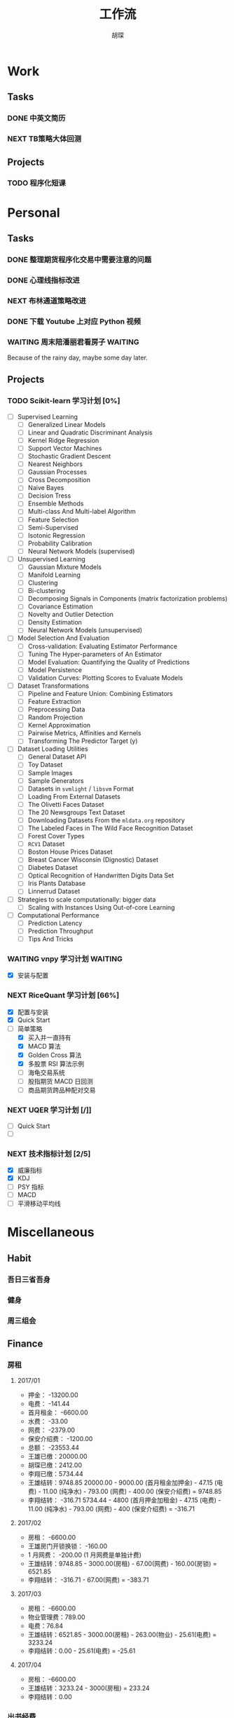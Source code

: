 #+TITLE: 工作流
#+AUTHOR: 胡琛
#+CAPTION:   笃行克己

* Work

** Tasks
*** DONE 中英文简历
    CLOSED: [2017-04-17 周一 09:52] SCHEDULED: <2017-04-17 周一 09:20>
    :PROPERTIES:
    :CREATED:  [2017-04-17 周一 09:13]
    :Effort:   30
    :END:
    :LOGBOOK:
    CLOCK: [2017-04-17 周一 09:18]-[2017-04-17 周一 09:52] =>  0:34
    :END:
*** NEXT TB策略大体回测
    SCHEDULED: <2017-04-24 周一 19:00>
    :PROPERTIES:
    :CREATED:  [2017-04-24 周一 15:31]
    :END:
    :LOGBOOK:
    CLOCK: [2017-04-24 周一 15:31]--[2017-04-24 周一 15:32] =>  0:01
    :END:
** Projects

*** TODO 程序化短课
    SCHEDULED: <2017-04-13 周四 19:00.+7d>

* Personal

** Tasks
*** DONE 整理期货程序化交易中需要注意的问题
    CLOSED: [2017-04-23 周日 14:54] SCHEDULED: <2017-04-17 周一 11:15>
    :PROPERTIES:
    :CREATED:  [2017-04-11 周二 11:12]
    :END:
    :LOGBOOK:
    CLOCK: [2017-04-17 周一 14:30]--[2017-04-17 周一 14:42] =>  0:12
    CLOCK: [2017-04-11 周二 11:15]--[2017-04-11 周二 11:31] =>  0:16
    :END:
*** DONE 心理线指标改进
    CLOSED: [2017-04-17 周一 09:15]
    :PROPERTIES:
    :CREATED:  [2017-04-11 周二 13:40]
    :END:
    :LOGBOOK:
    CLOCK: [2017-04-15 周六 21:34]--[2017-04-15 周六 22:00] =>  0:26
    CLOCK: [2017-04-13 周四 10:20]--[2017-04-13 周四 10:45] =>  0:25
    CLOCK: [2017-04-13 周四 09:38]--[2017-04-13 周四 10:03] =>  0:25
    CLOCK: [2017-04-12 周三 13:34]--[2017-04-12 周三 14:30] =>  0:56
    CLOCK: [2017-04-11 周二 23:21]--[2017-04-11 周二 23:46] =>  0:25
    CLOCK: [2017-04-11 周二 22:56]--[2017-04-11 周二 23:21] =>  0:25
    CLOCK: [2017-04-11 周二 15:26]--[2017-04-11 周二 15:48] =>  0:22
    CLOCK: [2017-04-11 周二 13:43]--[2017-04-11 周二 15:16] =>  1:33
    CLOCK: [2017-04-11 周二 13:40]--[2017-04-11 周二 13:41] =>  0:01
    :END:
*** NEXT 布林通道策略改进
    :PROPERTIES:
    :CREATED:  [2017-04-11 周二 15:49]
    :END:
    :LOGBOOK:
    CLOCK: [2017-04-11 周二 15:49]--[2017-04-11 周二 15:58] =>  0:09
    :END:
*** DONE 下载 Youtube 上对应 Python 视频
    CLOSED: [2017-04-13 周四 14:54]
    :PROPERTIES:
    :CREATED:  [2017-04-12 周三 15:12]
    :END:
*** WAITING 周末陪潘丽君看房子                                      :WAITING:
    SCHEDULED: <2017-04-23 周日>
    :PROPERTIES:
    :CREATED:  [2017-04-19 周三 11:03]
    :END:
    
    Because of the rainy day, maybe some  day later.

** Projects

*** TODO Scikit-learn 学习计划 [0%]
    SCHEDULED: <2017-04-17 周一 13:00 .+1d>
    
    - [ ] Supervised Learning
      - [ ] Generalized Linear Models
      - [ ] Linear and Quadratic Discriminant Analysis
      - [ ] Kernel Ridge Regression
      - [ ] Support Vector Machines
      - [ ] Stochastic Gradient Descent
      - [ ] Nearest Neighbors
      - [ ] Gaussian Processes
      - [ ] Cross Decomposition
      - [ ] Naive Bayes
      - [ ] Decision Tress
      - [ ] Ensemble Methods
      - [ ] Multi-class And Multi-label Algorithm
      - [ ] Feature Selection
      - [ ] Semi-Supervised
      - [ ] Isotonic Regression
      - [ ] Probability Calibration
      - [ ] Neural Network Models (supervised)
    - [ ] Unsupervised Learning
      - [ ] Gaussian Mixture Models
      - [ ] Manifold Learning
      - [ ] Clustering
      - [ ] Bi-clustering
      - [ ] Decomposing Signals in Components (matrix factorization problems)
      - [ ] Covariance Estimation
      - [ ] Novelty and Outlier Detection
      - [ ] Density Estimation
      - [ ] Neural Network Models (unsupervised)
    - [ ] Model Selection And Evaluation
      - [ ] Cross-validation: Evaluating Estimator Performance
      - [ ] Tuning The Hyper-parameters of An Estimator
      - [ ] Model Evaluation: Quantifying the Quality of Predictions
      - [ ] Model Persistence
      - [ ] Validation Curves: Plotting Scores to Evaluate Models
    - [ ] Dataset Transformations
      - [ ] Pipeline and Feature Union: Combining Estimators
      - [ ] Feature Extraction
      - [ ] Preprocessing Data
      - [ ] Random Projection
      - [ ] Kernel Approximation
      - [ ] Pairwise Metrics, Affinities and Kernels
      - [ ] Transforming The Predictor Target (y)
    - [ ] Dataset Loading Utilities
      - [ ] General Dataset API
      - [ ] Toy Dataset
      - [ ] Sample Images
      - [ ] Sample Generators
      - [ ] Datasets in =svmlight= / =libsvm=  Format
      - [ ] Loading From External Datasets
      - [ ] The Olivetti Faces Dataset
      - [ ] The 20 Newsgroups Text Dataset
      - [ ] Downloading Datasets From the =mldata.org= repository
      - [ ] The Labeled Faces in The Wild Face Recognition Dataset
      - [ ] Forest Cover Types
      - [ ] =RCV1= Dataset
      - [ ] Boston House Prices Dataset
      - [ ] Breast Cancer Wisconsin (Dignostic) Dataset
      - [ ] Diabetes Dataset
      - [ ] Optical Recognition of Handwritten Digits Data Set
      - [ ] Iris Plants Database
      - [ ] Linnerrud Dataset
    - [ ] Strategies to scale computationally: bigger data
      - [ ] Scaling with Instances Using Out-of-core Learning
    - [ ] Computational Performance
      - [ ] Prediction Latency
      - [ ] Prediction Throughput
      - [ ] Tips And Tricks

*** WAITING vnpy 学习计划                                           :WAITING:
    SCHEDULED: <2017-04-17 周一 10:00>
    :LOGBOOK:
    CLOCK: [2017-04-17 周一 10:40]--[2017-04-17 周一 11:05] =>  0:25
    CLOCK: [2017-04-17 周一 10:03]--[2017-04-17 周一 10:28] =>  0:25
    CLOCK: [2017-04-13 周四 14:54]--[2017-04-13 周四 15:04] =>  0:10
    CLOCK: [2017-04-11 周二 16:36]--[2017-04-11 周二 17:01] =>  0:25
    :END:
    - [X] 安装与配置

*** NEXT RiceQuant 学习计划 [66%]
    SCHEDULED: <2017-04-21 周五 10:00>
    :LOGBOOK:
    CLOCK: [2017-04-20 周四 13:37]--[2017-04-20 周四 14:02] =>  0:25
    CLOCK: [2017-04-19 周三 19:46]--[2017-04-19 周三 20:11] =>  0:25
    CLOCK: [2017-04-18 周二 16:02]--[2017-04-18 周二 16:27] =>  0:25
    CLOCK: [2017-04-18 周二 15:19]--[2017-04-18 周二 15:44] =>  0:25
    :END:

    - [X] 配置与安装
    - [X] Quick Start
    - [-] 简单策略
      - [X] 买入并一直持有
      - [X] MACD 算法
      - [X] Golden Cross 算法
      - [X] 多股票 RSI 算法示例
      - [ ] 海龟交易系统
      - [ ] 股指期货 MACD 日回测
      - [ ] 商品期货跨品种配对交易

*** NEXT UQER 学习计划 [/]]
    :LOGBOOK:
    CLOCK: [2017-04-21 周五 10:25]--[2017-04-21 周五 10:50] =>  0:25
    :END:
        
    - [ ] Quick Start
    - [ ] 

*** NEXT 技术指标计划 [2/5]
    :LOGBOOK:
    CLOCK: [2017-04-20 周四 10:21]--[2017-04-20 周四 10:46] =>  0:25
    CLOCK: [2017-04-20 周四 09:36]--[2017-04-20 周四 10:01] =>  0:25
    :END:
    
    + [X] 威廉指标
    + [X] KDJ
    + [ ] PSY 指标
    + [ ] MACD
    + [ ] 平滑移动平均线
        
* Miscellaneous

** Habit

*** 吾日三省吾身 
    SCHEDULED: <2017-04-11 周二 22:30.+1d>

*** 健身
    SCHEDULED: <2017-04-11 周二 20:00.+1d>

*** 周三组会
    SCHEDULED: <2017-04-12 周三 10:00.+7d>

** Finance

*** 房租
  
**** 2017/01

     + 押金： -13200.00
     + 电费： -141.44
     + 首月租金： -6600.00
     + 水费： -33.00
     + 网费： -2379.00
     + 保安介绍费： -1200.00
     + 总额： -23553.44
     + 王雄已缴：20000.00
     + 胡琛已缴：2412.00
     + 李翔已缴：5734.44
     + 王雄结转：9748.85
       20000.00 - 9000.00 (首月租金加押金) - 47.15 (电费) - 11.00 (纯净水) - 793.00 (网费) - 400.00 (保安介绍费) = 9748.85
     + 李翔结转： -316.71 
       5734.44 - 4800 (首月押金加租金) - 47.15 (电费) - 11.00 (纯净水) - 793.00 (网费) - 400 (保安介绍费) = -316.71

**** 2017/02

     + 房租： -6600.00
     + 王雄房门开锁换锁： -160.00
     + 1 月网费： -200.00 (1 月网费是单独计费)
     + 王雄结转：9748.85 - 3000.00(房租) - 67.00(网费) - 160.00(房锁) = 6521.85
     + 李翔结转： -316.71 - 67.00(网费) = -383.71

**** 2017/03
       
     + 房租： -6600.00
     + 物业管理费：789.00
     + 电费：76.84
     + 王雄结转：6521.85 - 3000.00(房租) - 263.00(物业) - 25.61(电费) = 3233.24 
     + 李翔结转：0.00 - 25.61(电费) = -25.61

**** 2017/04
     
     + 房租： -6600.00
     + 王雄结转：3233.24 - 3000(房租) = 233.24
     + 李翔结转：0.00
       
*** 出书经费 

    + 总额：12000
    + 2016 年 12 月工资： -3000.00
    + 2017 年 1 月工资： -3000.00
    + 2017 年 2 月工资： -3000.00
    + 其他支出：
      - 牛奶： -100.00 (黄镇海)
      - 咖啡： -200.00 (甄赏)
      - 吃饭： -500.00 (胡琛)
      - 交通： -200.00 (胡琛)
    + 结余：2000.00

*** 日常支出

**** 2017/04/17

       | 支出类别 | 支出明细                 | 支出金额 |
       |----------+--------------------------+----------|
       | 早饭     | 榨菜、菠萝包、白粥       |     3.30 |
       | 午饭     | 荷叶糯米饭、红枣西米椰奶 |    15.00 |
       | 非必要   | 芝士奶盖绿               |    14.00 |
       | 晚饭     | 板烧厨房                 |    58.00 |
       | 水果     | 桂庙水果町               |    28.00 |
       | 其他     | 狼人杀卡牌               |     9.90 |
       |----------+--------------------------+----------|
       | 合计     |                          |   128.20 |

**** 2017/04/18

     | 支出类别 | 支出明细             | 支出金额 |
     |----------+----------------------+----------|
     | 早饭     | 南瓜饼、煎蛋、白粥   |     2.70 |
     | 非必要   | (星巴克) 拿铁        |    31.00 |
     | 晚饭     | 板烧厨房             |    18.00 |
     | 非必要   | (The One) 芝士奶盖绿 |    14.00 |
     |----------+----------------------+----------|
     | 合计     |                      |    65.70 |

**** 2017/04/19

     | 支出类别 | 支出明细                     | 支出金额 |
     |----------+------------------------------+----------|
     | 早饭     | (Starbucks) 拿铁、牛肉薯蓉派 |    60.00 |
     | 午饭     | (百姓渔村)请客               |   387.00 |
     | 非必要   | 芝士奶盖绿2杯                |    29.00 |
     | 晚饭     | 荷叶糯米饭、红枣西米椰汁     |    15.00 |
     | 其他     | 迅雷会员                     |   149.00 |
     |----------+------------------------------+----------|
     | 合计     |                              |          |

**** 2017/04/20

     | 支出类别 | 支出明细                         | 支出金额 |
     |----------+----------------------------------+----------|
     | 早饭     | 白粥、鸡蛋饼、煎蛋、榨菜         |     2.90 |
     | 午饭     | 菠萝、西兰花、杏鲍菇、鸡排、煎鱼 |     8.60 |
     | 下午茶   | 焦糖玛奇朵、牛角包               |    33.50 |
     | 夜宵     | 烤串、士多啤梨                   |   136.00 |
     |----------+----------------------------------+----------|
     | 合计     |                                  |   181.00 |

**** 2017/04/21

     | 支出项目 | 支出明细           | 支出金额 |
     |----------+--------------------+----------|
     | 早饭     | 白粥、蛋挞、鸡蛋饼 |     3.00 |
     | 午饭     | 木耳炒肉           |    18.00 |
     | 非必要   | 士多啤梨           |    36.00 |
     | 饮料     | 百鹤矿泉水、茶饮   |    17.00 |
     | 非必要   | (Starbucks) 拿铁   |    31.00 |
     |----------+--------------------+----------|
     | 合计     |                    |   105.00 |

**** 2017/04/22

     | 支出项目 | 支出明细              | 支出金额 |
     |----------+-----------------------+----------|
     | 午饭     | 木耳炒肉              |    18.00 |
     | 非必要   | (Starbucks) 拿铁      |    36.00 |
     | 晚饭     | (深港荣) 龙利鱼、葡挞 |    68.00 |
     | 非必要   | (The One) 芝士奶盖绿  |    18.00 |
     | 夜宵     | 牛肉粉丝汤            |    18.00 |
     |----------+-----------------------+----------|
     | 合计     |                       |   158.00 |
**** 2017/04/23

     | 支出项目 | 支出明细                   | 支出金额 |
     |----------+----------------------------+----------|
     | 午饭     | (DKC) 美式汉堡套餐、冻柠茶 |    68.00 |
     | 非必要   | (Starbucks) 拿铁           |    31.00 |
     | 晚饭     | (板烧厨房) 木耳炒肉        |    18.00 |
     | 非必要   | (The One) 芝士奶盖绿       |    14.00 |
     | 夜宵     | 牛肉粉丝汤                 |    18.00 |
     |----------+----------------------------+----------|
     | 合计     |                            | 149.00   |

**** 2017/04/24

     | 支出项目 | 支出明细                       | 支出金额 |
     |----------+--------------------------------+----------|
     | 早饭     | (Starbucks) 拿铁、火腿芝士可颂 |    51.00 |
     | 非必要   | 芝士奶盖乌龙、芒果绿           |    38.00 |
     | 晚饭     | (DKC) 美式汉堡、冻柠茶         |    68.00 |
     | 夜宵     | 牛肉粉丝汤                     |    18.00 |
     | 非必要   | (The One) 芝士奶盖绿           |    14.00 |

**** 2017/04/25

     | 支出项目 | 支出明细           | 支出金额 |
     |----------+--------------------+----------|
     | 早饭     | (Starbucks) 馥瑞白 |    34.00 |
     | 饮料     | 拿铁、海盐芝士绿   |    37.00 |
